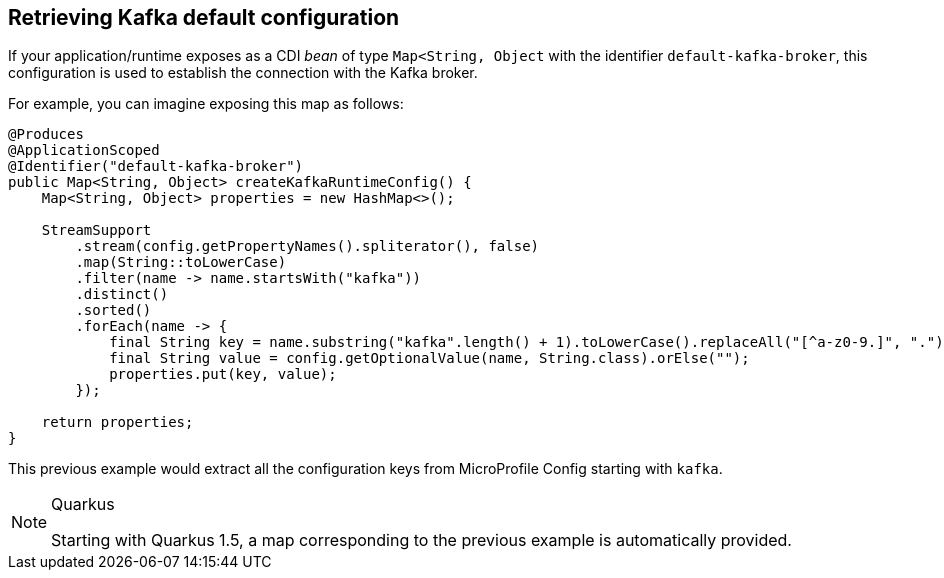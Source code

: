 [#kafka-default-configuration]
== Retrieving Kafka default configuration

If your application/runtime exposes as a CDI _bean_ of type `Map<String, Object` with the identifier `default-kafka-broker`, this configuration is used to
establish the connection with the Kafka broker.

For example, you can imagine exposing this map as follows:

[source, java]
----
@Produces
@ApplicationScoped
@Identifier("default-kafka-broker")
public Map<String, Object> createKafkaRuntimeConfig() {
    Map<String, Object> properties = new HashMap<>();

    StreamSupport
        .stream(config.getPropertyNames().spliterator(), false)
        .map(String::toLowerCase)
        .filter(name -> name.startsWith("kafka"))
        .distinct()
        .sorted()
        .forEach(name -> {
            final String key = name.substring("kafka".length() + 1).toLowerCase().replaceAll("[^a-z0-9.]", ".");
            final String value = config.getOptionalValue(name, String.class).orElse("");
            properties.put(key, value);
        });

    return properties;
}
----

This previous example would extract all the configuration keys from MicroProfile Config starting with `kafka`.

[NOTE]
.Quarkus
====
Starting with Quarkus 1.5, a map corresponding to the previous example is automatically provided.
====
